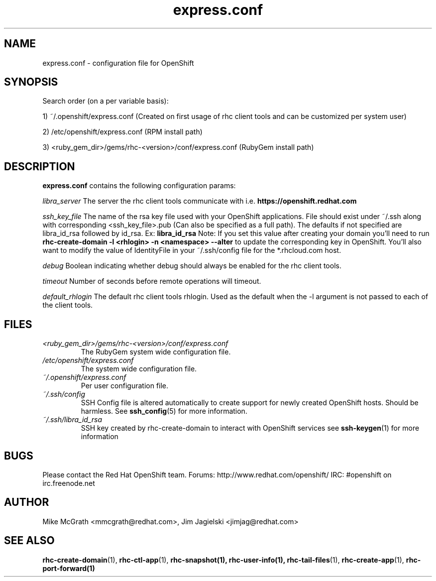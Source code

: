 .\" Process this file with
.\" groff -man -Tascii express.conf.5
.\" 
.TH "express.conf" "5" "JANUARY 2011" "Linux" "User Manuals"
.SH "NAME"
express.conf \- configuration file for OpenShift
.SH "SYNOPSIS"
Search order (on a per variable basis):

1) ~/.openshift/express.conf (Created on first usage of rhc client tools and can be customized per system user)

2) /etc/openshift/express.conf (RPM install path)

3) <ruby_gem_dir>/gems/rhc\-<version>/conf/express.conf (RubyGem install path)
.SH "DESCRIPTION"
.B express.conf
contains the following configuration params:

.I libra_server
The server the rhc client tools communicate with i.e. 
.B https://openshift.redhat.com

.I ssh_key_file
The name of the rsa key file used with your OpenShift applications.  File
should exist under ~/.ssh along with corresponding <ssh_key_file>.pub (Can
also be specified as a full path).  The defaults if not specified are
libra_id_rsa followed by id_rsa.  Ex:
.B libra_id_rsa
Note: If you set this value after creating your domain you'll need to run
.B rhc\-create\-domain \-l <rhlogin> \-n <namespace> \-\-alter
to update the corresponding key in OpenShift.  You'll also want to 
modify the value of IdentityFile in your ~/.ssh/config file 
for the *.rhcloud.com host.


.I debug
Boolean indicating whether debug should always be enabled for the rhc client tools.

.I timeout
Number of seconds before remote operations will timeout.

.I default_rhlogin
The default rhc client tools rhlogin.  Used as the default when the \-l argument is not passed to each of the client tools.

.SH "FILES"
.I <ruby_gem_dir>/gems/rhc\-<version>/conf/express.conf
.RS
The RubyGem system wide configuration file.
.RE
.I /etc/openshift/express.conf
.RS
The system wide configuration file.
.RE
.I ~/.openshift/express.conf
.RS
Per user configuration file.
.RE
.I ~/.ssh/config
.RS
SSH Config file is altered automatically to create support for
newly created OpenShift hosts.  Should be harmless.  See
.BR ssh_config (5)
for more information.
.RE
.I ~/.ssh/libra_id_rsa
.RS
SSH key created by rhc\-create\-domain to interact with OpenShift services
see
.BR ssh\-keygen (1)
for more information
.RE
.SH "BUGS"
Please contact the Red Hat OpenShift team.
Forums: http://www.redhat.com/openshift/
IRC: #openshift on irc.freenode.net
.SH "AUTHOR"
Mike McGrath <mmcgrath@redhat.com>, Jim Jagielski <jimjag@redhat.com>
.SH "SEE ALSO"
.BR rhc\-create\-domain (1),
.BR rhc\-ctl\-app (1),
.BR rhc\-snapshot(1),
.BR rhc\-user\-info(1),
.BR rhc\-tail\-files (1),
.BR rhc\-create\-app (1),
.BR rhc\-port\-forward(1)

